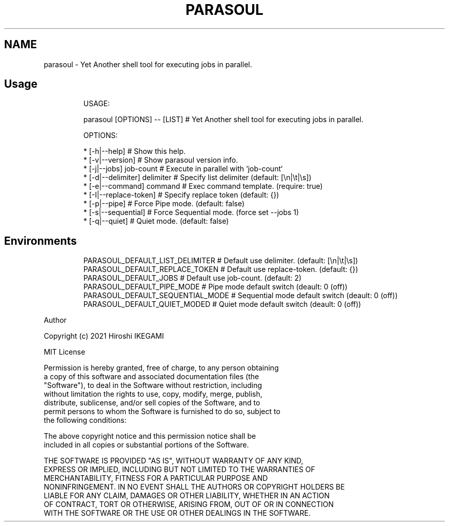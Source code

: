 .TH "PARASOUL" "1"
.nh
.SH NAME
.PP
parasoul - Yet Another shell tool for executing jobs in parallel.

.SH Usage
.PP
.RS

.nf
USAGE:

  parasoul [OPTIONS] -- [LIST] # Yet Another shell tool for executing jobs in parallel.

OPTIONS:

  * [-h|--help]                             # Show this help.
  * [-v|--version]                          # Show parasoul version info.
  * [-j|--jobs] job-count                   # Execute in parallel with `job-count`
  * [-d|--delimiter] delimiter              # Specify list delimiter (default: [\\n|\\t|\\s])
  * [-e|--command] command                  # Exec command template. (require: true)
  * [-I|--replace-token]                    # Specify replace token (default: {})
  * [-p|--pipe]                             # Force Pipe mode. (default: false)
  * [-s|--sequential]                       # Force Sequential mode. (force set --jobs 1)
  * [-q|--quiet]                            # Quiet mode. (default: false)

.fi
.RE

.SH Environments
.PP
.RS

.nf
PARASOUL_DEFAULT_LIST_DELIMITER  # Default use delimiter. (default: [\\n|\\t|\\s])
PARASOUL_DEFAULT_REPLACE_TOKEN   # Default use replace-token. (default: {})
PARASOUL_DEFAULT_JOBS            # Default use job-count. (default: 2)
PARASOUL_DEFAULT_PIPE_MODE       # Pipe mode default switch (deault: 0 (off))
PARASOUL_DEFAULT_SEQUENTIAL_MODE # Sequential mode default switch (deault: 0 (off))
PARASOUL_DEFAULT_QUIET_MODED     # Quiet mode default switch (deault: 0 (off))

.fi
.RE

.PP
Author

.PP
Copyright (c) 2021 Hiroshi IKEGAMI

.PP
MIT License

.PP
Permission is hereby granted, free of charge, to any person obtaining
.br
a copy of this software and associated documentation files (the
.br
"Software"), to deal in the Software without restriction, including
.br
without limitation the rights to use, copy, modify, merge, publish,
.br
distribute, sublicense, and/or sell copies of the Software, and to
.br
permit persons to whom the Software is furnished to do so, subject to
.br
the following conditions:
.br

.PP
The above copyright notice and this permission notice shall be
.br
included in all copies or substantial portions of the Software.
.br

.PP
THE SOFTWARE IS PROVIDED "AS IS", WITHOUT WARRANTY OF ANY KIND,
.br
EXPRESS OR IMPLIED, INCLUDING BUT NOT LIMITED TO THE WARRANTIES OF
.br
MERCHANTABILITY, FITNESS FOR A PARTICULAR PURPOSE AND
.br
NONINFRINGEMENT. IN NO EVENT SHALL THE AUTHORS OR COPYRIGHT HOLDERS BE
.br
LIABLE FOR ANY CLAIM, DAMAGES OR OTHER LIABILITY, WHETHER IN AN ACTION
.br
OF CONTRACT, TORT OR OTHERWISE, ARISING FROM, OUT OF OR IN CONNECTION
.br
WITH THE SOFTWARE OR THE USE OR OTHER DEALINGS IN THE SOFTWARE.
.br
